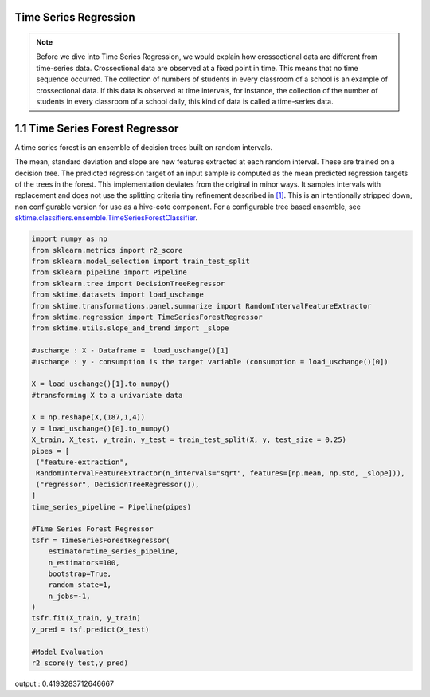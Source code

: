 .. _user_guide_regression:

Time Series Regression
======================
.. note::

    Before we dive into Time Series Regression, we would explain how crossectional data are different from time-series data. Crossectional data are observed at a fixed point in time. This means that no time sequence occurred. The collection of numbers of students in every classroom of a school is an example of crossectional data. If this data is observed at time intervals, for instance, the collection of the number of students in every classroom of a school daily, this kind of data is called a time-series data.



1.1 Time Series Forest Regressor
================================

A time series forest is an ensemble of decision trees built on random intervals.

The mean, standard deviation and slope are new features extracted at each random interval. These are trained on a decision tree. The predicted regression target of an input sample is computed as the mean predicted regression targets of the trees in the forest.
This implementation deviates from the original in minor ways. It samples intervals with replacement and does not use the splitting criteria tiny refinement described in `[1] <https://arxiv.org/abs/1302.2277>`_. This is an intentionally stripped down, non configurable version for use as a hive-cote component. For a configurable tree based ensemble, see `sktime.classifiers.ensemble.TimeSeriesForestClassifier <https://www.sktime.org/en/latest/api_reference.html#sktime-classification-time-series-classification>`_.

.. code-block:: python

 import numpy as np
 from sklearn.metrics import r2_score
 from sklearn.model_selection import train_test_split
 from sklearn.pipeline import Pipeline
 from sklearn.tree import DecisionTreeRegressor
 from sktime.datasets import load_uschange
 from sktime.transformations.panel.summarize import RandomIntervalFeatureExtractor
 from sktime.regression import TimeSeriesForestRegressor
 from sktime.utils.slope_and_trend import _slope

 #uschange : X - Dataframe =  load_uschange()[1]
 #uschange : y - consumption is the target variable (consumption = load_uschange()[0])

 X = load_uschange()[1].to_numpy()
 #transforming X to a univariate data

 X = np.reshape(X,(187,1,4))
 y = load_uschange()[0].to_numpy()
 X_train, X_test, y_train, y_test = train_test_split(X, y, test_size = 0.25)
 pipes = [
  ("feature-extraction",
  RandomIntervalFeatureExtractor(n_intervals="sqrt", features=[np.mean, np.std, _slope])),
  ("regressor", DecisionTreeRegressor()),
 ]
 time_series_pipeline = Pipeline(pipes)

 #Time Series Forest Regressor
 tsfr = TimeSeriesForestRegressor(
     estimator=time_series_pipeline,
     n_estimators=100,
     bootstrap=True,
     random_state=1,
     n_jobs=-1,
 )
 tsfr.fit(X_train, y_train)
 y_pred = tsf.predict(X_test)

 #Model Evaluation
 r2_score(y_test,y_pred)

.. code-block:: output

output : 0.4193283712646667
